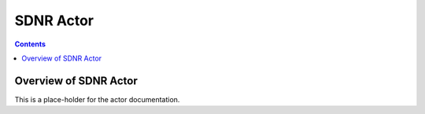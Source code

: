 .. This work is licensed under a
.. Creative Commons Attribution 4.0 International License.
.. http://creativecommons.org/licenses/by/4.0

#################
SDNR Actor
#################

.. contents::
    :depth: 3

Overview of SDNR Actor
#############################

This is a place-holder for the actor documentation.
